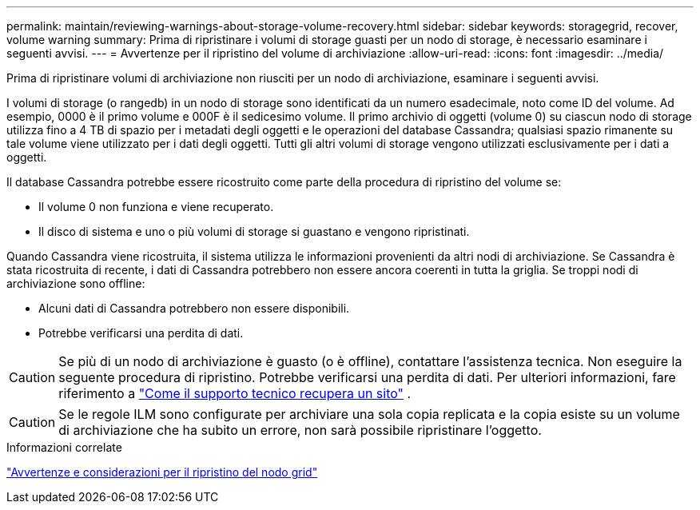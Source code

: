 ---
permalink: maintain/reviewing-warnings-about-storage-volume-recovery.html 
sidebar: sidebar 
keywords: storagegrid, recover, volume warning 
summary: Prima di ripristinare i volumi di storage guasti per un nodo di storage, è necessario esaminare i seguenti avvisi. 
---
= Avvertenze per il ripristino del volume di archiviazione
:allow-uri-read: 
:icons: font
:imagesdir: ../media/


[role="lead"]
Prima di ripristinare volumi di archiviazione non riusciti per un nodo di archiviazione, esaminare i seguenti avvisi.

I volumi di storage (o rangedb) in un nodo di storage sono identificati da un numero esadecimale, noto come ID del volume. Ad esempio, 0000 è il primo volume e 000F è il sedicesimo volume. Il primo archivio di oggetti (volume 0) su ciascun nodo di storage utilizza fino a 4 TB di spazio per i metadati degli oggetti e le operazioni del database Cassandra; qualsiasi spazio rimanente su tale volume viene utilizzato per i dati degli oggetti. Tutti gli altri volumi di storage vengono utilizzati esclusivamente per i dati a oggetti.

Il database Cassandra potrebbe essere ricostruito come parte della procedura di ripristino del volume se:

* Il volume 0 non funziona e viene recuperato.
* Il disco di sistema e uno o più volumi di storage si guastano e vengono ripristinati.


Quando Cassandra viene ricostruita, il sistema utilizza le informazioni provenienti da altri nodi di archiviazione.  Se Cassandra è stata ricostruita di recente, i dati di Cassandra potrebbero non essere ancora coerenti in tutta la griglia.  Se troppi nodi di archiviazione sono offline:

* Alcuni dati di Cassandra potrebbero non essere disponibili.
* Potrebbe verificarsi una perdita di dati.



CAUTION: Se più di un nodo di archiviazione è guasto (o è offline), contattare l'assistenza tecnica.  Non eseguire la seguente procedura di ripristino.  Potrebbe verificarsi una perdita di dati. Per ulteriori informazioni, fare riferimento a link:how-site-recovery-is-performed-by-technical-support.html["Come il supporto tecnico recupera un sito"] .


CAUTION: Se le regole ILM sono configurate per archiviare una sola copia replicata e la copia esiste su un volume di archiviazione che ha subito un errore, non sarà possibile ripristinare l'oggetto.

.Informazioni correlate
link:warnings-and-considerations-for-grid-node-recovery.html["Avvertenze e considerazioni per il ripristino del nodo grid"]
